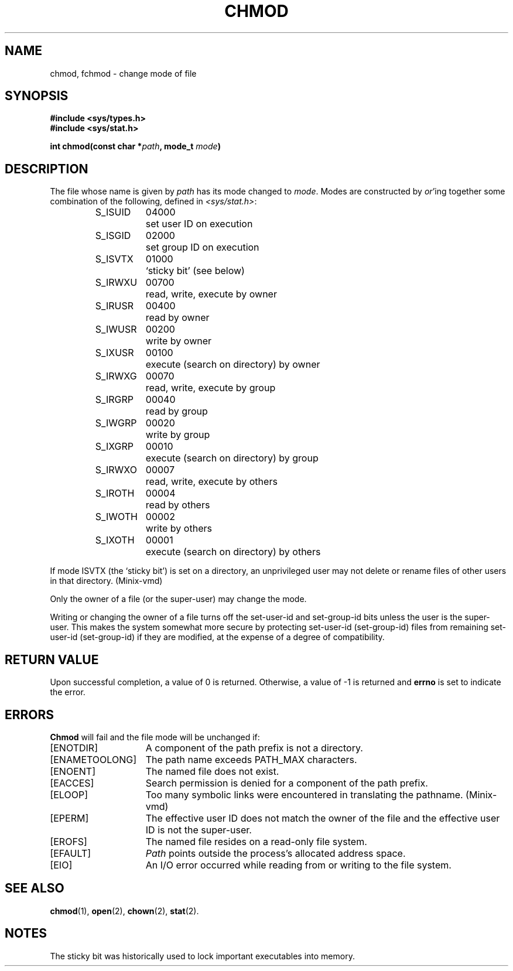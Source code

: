 .\" Copyright (c) 1980 Regents of the University of California.
.\" All rights reserved.  The Berkeley software License Agreement
.\" specifies the terms and conditions for redistribution.
.\"
.\"	@(#)chmod.2	6.5 (Berkeley) 5/13/86
.\"
.TH CHMOD 2 "May 13, 1986"
.UC 4
.SH NAME
chmod, fchmod \- change mode of file
.SH SYNOPSIS
.nf
.ft B
#include <sys/types.h>
#include <sys/stat.h>

int chmod(const char *\fIpath\fP, mode_t \fImode\fP)
.ig \" You never know
.PP
.ft B
int fchmod(int \fIfd\fP, mode_t \fImode\fP)
..
.fi
.SH DESCRIPTION
The file whose name
is given by \fIpath\fP
.ig
or referenced by the descriptor
.I fd
..
has its mode changed to
.IR mode .
Modes are constructed by
.IR or 'ing
together some
combination of the following, defined in
.IR <sys/stat.h> :
.PP
.RS
.nf
.ta \w'S_ISUID\ \ 'u +\w'04000\ \ \ 'u
S_ISUID	04000	set user ID on execution
S_ISGID	02000	set group ID on execution
S_ISVTX	01000	`sticky bit' (see below)
S_IRWXU	00700	read, write, execute by owner
S_IRUSR	00400	read by owner
S_IWUSR	00200	write by owner
S_IXUSR	00100	execute (search on directory) by owner
S_IRWXG	00070	read, write, execute by group
S_IRGRP	00040	read by group
S_IWGRP	00020	write by group
S_IXGRP	00010	execute (search on directory) by group
S_IRWXO	00007	read, write, execute by others
S_IROTH	00004	read by others
S_IWOTH	00002	write by others
S_IXOTH	00001	execute (search on directory) by others
.fi
.RE
.PP
If mode ISVTX (the `sticky bit') is set on a directory,
an unprivileged user may not delete or rename
files of other users in that directory.  (Minix-vmd)
.PP
Only the owner of a file (or the super-user) may change the mode.
.PP
Writing or changing the owner of a file
turns off the set-user-id and set-group-id bits
unless the user is the super-user.
This makes the system somewhat more secure
by protecting set-user-id (set-group-id) files
from remaining set-user-id (set-group-id) if they are modified,
at the expense of a degree of compatibility.
.SH "RETURN VALUE
Upon successful completion, a value of 0 is returned.
Otherwise, a value of \-1 is returned and
.B errno
is set to indicate the error.
.SH "ERRORS
.B Chmod
will fail and the file mode will be unchanged if:
.TP 15
[ENOTDIR]
A component of the path prefix is not a directory.
.TP 15
[ENAMETOOLONG]
The path name exceeds PATH_MAX characters.
.TP 15
[ENOENT]
The named file does not exist.
.TP 15
[EACCES]
Search permission is denied for a component of the path prefix.
.TP 15
[ELOOP]
Too many symbolic links were encountered in translating the pathname.
(Minix-vmd)
.TP 15
[EPERM]
The effective user ID does not match the owner of the file and
the effective user ID is not the super-user.
.TP 15
[EROFS]
The named file resides on a read-only file system.
.TP 15
[EFAULT]
.I Path
points outside the process's allocated address space.
.TP 15
[EIO]
An I/O error occurred while reading from or writing to the file system.
.ig
.PP
.I Fchmod
will fail if:
.TP 15
[EBADF]
The descriptor is not valid.
.TP 15
[EROFS]
The file resides on a read-only file system.
.TP 15
[EIO]
An I/O error occurred while reading from or writing to the file system.
..
.SH "SEE ALSO"
.BR chmod (1),
.BR open (2),
.BR chown (2),
.BR stat (2).
.SH NOTES
The sticky bit was historically used to lock important executables into
memory.
